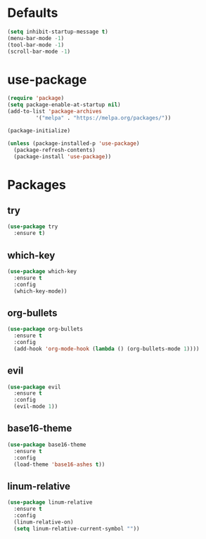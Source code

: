 * Defaults
#+BEGIN_SRC emacs-lisp
(setq inhibit-startup-message t)
(menu-bar-mode -1)
(tool-bar-mode -1)
(scroll-bar-mode -1)
#+END_SRC
* use-package
#+BEGIN_SRC emacs-lisp
(require 'package)
(setq package-enable-at-startup nil)
(add-to-list 'package-archives
	     '("melpa" . "https://melpa.org/packages/"))

(package-initialize)

(unless (package-installed-p 'use-package)
  (package-refresh-contents)
  (package-install 'use-package))
#+END_SRC

* Packages
** try
#+BEGIN_SRC emacs-lisp
(use-package try
  :ensure t)
#+END_SRC
** which-key
#+BEGIN_SRC emacs-lisp
(use-package which-key
  :ensure t
  :config
  (which-key-mode))
#+END_SRC
** org-bullets
#+BEGIN_SRC emacs-lisp
(use-package org-bullets
  :ensure t
  :config
  (add-hook 'org-mode-hook (lambda () (org-bullets-mode 1))))
#+END_SRC
** evil
#+BEGIN_SRC emacs-lisp
(use-package evil
  :ensure t
  :config
  (evil-mode 1))
#+END_SRC
** base16-theme
#+BEGIN_SRC emacs-lisp
(use-package base16-theme
  :ensure t
  :config
  (load-theme 'base16-ashes t))
#+END_SRC
** linum-relative
#+BEGIN_SRC emacs-lisp
(use-package linum-relative
  :ensure t
  :config
  (linum-relative-on)
  (setq linum-relative-current-symbol ""))
#+END_SRC
